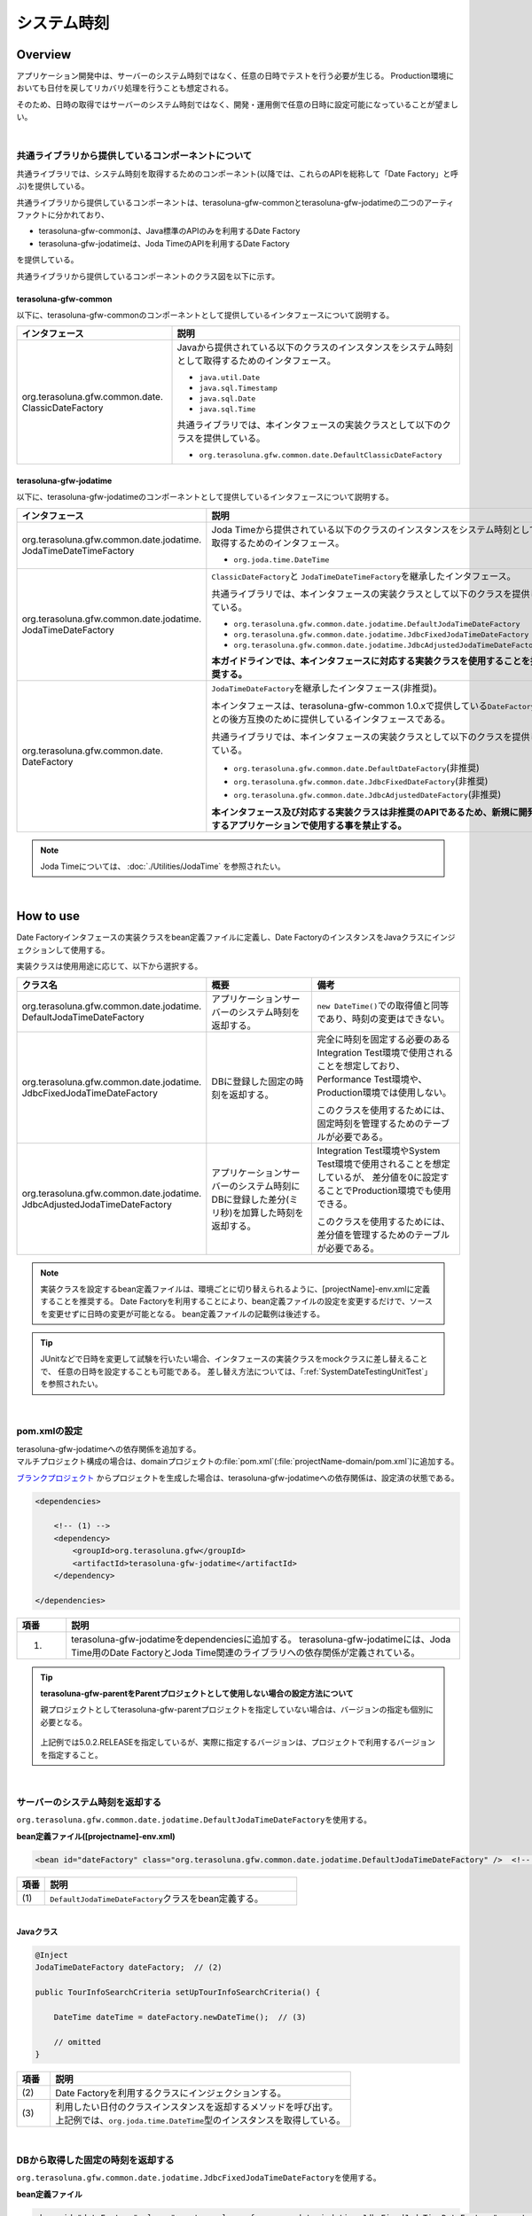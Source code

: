 システム時刻
================================================================================

.. only:: html

 .. contents:: 目次
    :depth: 3
    :local:

Overview
--------------------------------------------------------------------------------

アプリケーション開発中は、サーバーのシステム時刻ではなく、任意の日時でテストを行う必要が生じる。
Production環境においても日付を戻してリカバリ処理を行うことも想定される。

そのため、日時の取得ではサーバーのシステム時刻ではなく、開発・運用側で任意の日時に設定可能になっていることが望ましい。

|

共通ライブラリから提供しているコンポーネントについて
^^^^^^^^^^^^^^^^^^^^^^^^^^^^^^^^^^^^^^^^^^^^^^^^^^^^^^^^^^^^^^^^^^^^^^^^^^^^^^^^

共通ライブラリでは、システム時刻を取得するためのコンポーネント(以降では、これらのAPIを総称して「Date Factory」と呼ぶ)を提供している。

共通ライブラリから提供しているコンポーネントは、terasoluna-gfw-commonとterasoluna-gfw-jodatimeの二つのアーティファクトに分かれており、

* terasoluna-gfw-commonは、Java標準のAPIのみを利用するDate Factory
* terasoluna-gfw-jodatimeは、Joda TimeのAPIを利用するDate Factory

を提供している。

共通ライブラリから提供しているコンポーネントのクラス図を以下に示す。

.. figure:: ./images/systemdate-class-diagram.png
    :alt: Class Diagram of Date Factory
    :width: 100%

terasoluna-gfw-common
""""""""""""""""""""""""""""""""""""""""""""""""""""""""""""""""""""""""""""""""

以下に、terasoluna-gfw-commonのコンポーネントとして提供しているインタフェースについて説明する。

.. tabularcolumns:: |p{0.35\linewidth}|p{0.65\linewidth}|
.. list-table::
    :header-rows: 1
    :widths: 35 65

    * - インタフェース
      - 説明
    * - | org.terasoluna.gfw.common.date.
        | ClassicDateFactory
      - Javaから提供されている以下のクラスのインスタンスをシステム時刻として取得するためのインタフェース。

        * \ ``java.util.Date``\
        * \ ``java.sql.Timestamp``\
        * \ ``java.sql.Date``\
        * \ ``java.sql.Time``\

        共通ライブラリでは、本インタフェースの実装クラスとして以下のクラスを提供している。

        * \ ``org.terasoluna.gfw.common.date.DefaultClassicDateFactory``\


terasoluna-gfw-jodatime
""""""""""""""""""""""""""""""""""""""""""""""""""""""""""""""""""""""""""""""""

以下に、terasoluna-gfw-jodatimeのコンポーネントとして提供しているインタフェースについて説明する。

.. tabularcolumns:: |p{0.35\linewidth}|p{0.65\linewidth}|
.. list-table::
    :header-rows: 1
    :widths: 35 65

    * - インタフェース
      - 説明
    * - | org.terasoluna.gfw.common.date.jodatime.
        | JodaTimeDateTimeFactory
      - Joda Timeから提供されている以下のクラスのインスタンスをシステム時刻として取得するためのインタフェース。

        * \ ``org.joda.time.DateTime``\

    * - | org.terasoluna.gfw.common.date.jodatime.
        | JodaTimeDateFactory
      - \ ``ClassicDateFactory``\ と \ ``JodaTimeDateTimeFactory``\ を継承したインタフェース。

        共通ライブラリでは、本インタフェースの実装クラスとして以下のクラスを提供している。

        * \ ``org.terasoluna.gfw.common.date.jodatime.DefaultJodaTimeDateFactory``\
        * \ ``org.terasoluna.gfw.common.date.jodatime.JdbcFixedJodaTimeDateFactory``\
        * \ ``org.terasoluna.gfw.common.date.jodatime.JdbcAdjustedJodaTimeDateFactory``\

        **本ガイドラインでは、本インタフェースに対応する実装クラスを使用することを推奨する。**
    * - | org.terasoluna.gfw.common.date.
        | DateFactory
      - \ ``JodaTimeDateFactory``\ を継承したインタフェース(非推奨)。

        本インタフェースは、terasoluna-gfw-common 1.0.xで提供している\ ``DateFactory``\ との後方互換のために提供しているインタフェースである。

        共通ライブラリでは、本インタフェースの実装クラスとして以下のクラスを提供している。

        * \ ``org.terasoluna.gfw.common.date.DefaultDateFactory``\ (非推奨)
        * \ ``org.terasoluna.gfw.common.date.JdbcFixedDateFactory``\ (非推奨)
        * \ ``org.terasoluna.gfw.common.date.JdbcAdjustedDateFactory``\ (非推奨)

        **本インタフェース及び対応する実装クラスは非推奨のAPIであるため、新規に開発するアプリケーションで使用する事を禁止する。**

.. note::

    Joda Timeについては、 :doc:`./Utilities/JodaTime` を参照されたい。

|

How to use
--------------------------------------------------------------------------------

Date Factoryインタフェースの実装クラスをbean定義ファイルに定義し、Date FactoryのインスタンスをJavaクラスにインジェクションして使用する。

実装クラスは使用用途に応じて、以下から選択する。

.. tabularcolumns:: |p{0.30\linewidth}|p{0.30\linewidth}|p{0.40\linewidth}|
.. list-table::
   :header-rows: 1
   :widths: 30 30 40

   * - クラス名
     - 概要
     - 備考
   * - | org.terasoluna.gfw.common.date.jodatime.
       | DefaultJodaTimeDateFactory
     - アプリケーションサーバーのシステム時刻を返却する。
     - \ ``new DateTime()``\ での取得値と同等であり、時刻の変更はできない。
   * - | org.terasoluna.gfw.common.date.jodatime.
       | JdbcFixedJodaTimeDateFactory
     - DBに登録した固定の時刻を返却する。
     - 完全に時刻を固定する必要のあるIntegration Test環境で使用されることを想定しており、
       Performance Test環境や、Production環境では使用しない。

       このクラスを使用するためには、固定時刻を管理するためのテーブルが必要である。
   * - | org.terasoluna.gfw.common.date.jodatime.
       | JdbcAdjustedJodaTimeDateFactory
     - アプリケーションサーバーのシステム時刻にDBに登録した差分(ミリ秒)を加算した時刻を返却する。
     - Integration Test環境やSystem Test環境で使用されることを想定しているが、
       差分値を0に設定することでProduction環境でも使用できる。

       このクラスを使用するためには、差分値を管理するためのテーブルが必要である。

.. note::

    実装クラスを設定するbean定義ファイルは、環境ごとに切り替えられるように、[projectName]-env.xmlに定義することを推奨する。
    Date Factoryを利用することにより、bean定義ファイルの設定を変更するだけで、ソースを変更せずに日時の変更が可能となる。
    bean定義ファイルの記載例は後述する。

.. tip::

    JUnitなどで日時を変更して試験を行いたい場合、インタフェースの実装クラスをmockクラスに差し替えることで、
    任意の日時を設定することも可能である。
    差し替え方法については、「:ref:`SystemDateTestingUnitTest`」を参照されたい。

|

pom.xmlの設定
^^^^^^^^^^^^^^^^^^^^^^^^^^^^^^^^^^^^^^^^^^^^^^^^^^^^^^^^^^^^^^^^^^^^^^^^^^^^^^^^

| terasoluna-gfw-jodatimeへの依存関係を追加する。
| マルチプロジェクト構成の場合は、domainプロジェクトの\ :file:`pom.xml`\(:file:`projectName-domain/pom.xml`)に追加する。

`ブランクプロジェクト <https://github.com/terasolunaorg/terasoluna-gfw-web-multi-blank>`_ \ からプロジェクトを生成した場合は、terasoluna-gfw-jodatimeへの依存関係は、設定済の状態である。

.. code-block:: xml

    <dependencies>

        <!-- (1) -->
        <dependency>
            <groupId>org.terasoluna.gfw</groupId>
            <artifactId>terasoluna-gfw-jodatime</artifactId>
        </dependency>

    </dependencies>


.. tabularcolumns:: |p{0.10\linewidth}|p{0.80\linewidth}|
.. list-table::
    :header-rows: 1
    :widths: 10 80

    * - 項番
      - 説明
    * - (1)
      - terasoluna-gfw-jodatimeをdependenciesに追加する。
        terasoluna-gfw-jodatimeには、Joda Time用のDate FactoryとJoda Time関連のライブラリへの依存関係が定義されている。

.. tip:: **terasoluna-gfw-parentをParentプロジェクトとして使用しない場合の設定方法について**

    親プロジェクトとしてterasoluna-gfw-parentプロジェクトを指定していない場合は、バージョンの指定も個別に必要となる。

     .. code-block:: xml
        :emphasize-lines: 4

            <dependency>
                <groupId>org.terasoluna.gfw</groupId>
                <artifactId>terasoluna-gfw-jodatime</artifactId>
                <version>5.0.2.RELEASE</version>
            </dependency>

    上記例では5.0.2.RELEASEを指定しているが、実際に指定するバージョンは、プロジェクトで利用するバージョンを指定すること。

|

サーバーのシステム時刻を返却する
^^^^^^^^^^^^^^^^^^^^^^^^^^^^^^^^^^^^^^^^^^^^^^^^^^^^^^^^^^^^^^^^^^^^^^^^^^^^^^^^

\ ``org.terasoluna.gfw.common.date.jodatime.DefaultJodaTimeDateFactory``\ を使用する。

**bean定義ファイル([projectname]-env.xml)**

.. code-block:: xml

    <bean id="dateFactory" class="org.terasoluna.gfw.common.date.jodatime.DefaultJodaTimeDateFactory" />  <!-- (1) -->

.. tabularcolumns:: |p{0.10\linewidth}|p{0.90\linewidth}|
.. list-table::
   :header-rows: 1
   :widths: 10 90

   * - 項番
     - 説明
   * - | (1)
     - | \ ``DefaultJodaTimeDateFactory``\ クラスをbean定義する。

|

.. _dateFactory-java:

**Javaクラス**

.. code-block:: java

    @Inject
    JodaTimeDateFactory dateFactory;  // (2)

    public TourInfoSearchCriteria setUpTourInfoSearchCriteria() {

        DateTime dateTime = dateFactory.newDateTime();  // (3)

        // omitted
    }

.. tabularcolumns:: |p{0.10\linewidth}|p{0.90\linewidth}|
.. list-table::
   :header-rows: 1
   :widths: 10 90

   * - 項番
     - 説明
   * - | (2)
     - | Date Factoryを利用するクラスにインジェクションする。
   * - | (3)
     - | 利用したい日付のクラスインスタンスを返却するメソッドを呼び出す。
       | 上記例では、\ ``org.joda.time.DateTime``\ 型のインスタンスを取得している。

|

DBから取得した固定の時刻を返却する
^^^^^^^^^^^^^^^^^^^^^^^^^^^^^^^^^^^^^^^^^^^^^^^^^^^^^^^^^^^^^^^^^^^^^^^^^^^^^^^^

\ ``org.terasoluna.gfw.common.date.jodatime.JdbcFixedJodaTimeDateFactory``\ を使用する。

**bean定義ファイル**

.. code-block:: xml

    <bean id="dateFactory" class="org.terasoluna.gfw.common.date.jodatime.JdbcFixedJodaTimeDateFactory" >  <!-- (1) -->
        <property name="dataSource" ref="dataSource" />  <!-- (2) -->
        <property name="currentTimestampQuery" value="SELECT now FROM system_date" />  <!-- (3) -->
    </bean>

.. tabularcolumns:: |p{0.10\linewidth}|p{1.00\linewidth}|
.. list-table::
   :header-rows: 1
   :widths: 10 100

   * - 項番
     - 説明
   * - | (1)
     - \ ``JdbcFixedJodaTimeDateFactory``\ をbean定義する。
   * - | (2)
     - \ ``dataSource``\ プロパティに、固定時刻を管理するためのテーブルが存在するデータソース(\ ``javax.sql.DataSource``\ )を指定する。
   * - | (3)
     - \ ``currentTimestampQuery``\ プロパティに、固定時刻を取得するためのSQLを設定する。

|

**テーブル設定例**

以下のようにテーブルを作成し、レコードを追加する必要がある。

.. code-block:: sql

  CREATE TABLE system_date(now timestamp NOT NULL);
  INSERT INTO system_date(now) VALUES (current_date);

.. tabularcolumns:: |p{0.20\linewidth}|p{0.80\linewidth}|
.. list-table::
   :header-rows: 1
   :widths: 20 80

   * - レコード番号
     - now
   * - 1
     - 2013-01-01 01:01:01.000

|

**Javaクラス**

.. code-block:: java

    @Inject
    JodaTimeDateFactory dateFactory;

    @RequestMapping(value="datetime", method = RequestMethod.GET)
    public String listConfirm(Model model) {

        for (int i=0; i < 3; i++) {
            model.addAttribute("jdbcFixedDateFactory" + i, dateFactory.newDateTime()); // (4)
            model.addAttribute("DateTime" + i, new DateTime()); // (5)
        }

        return "date/dateTimeDisplay";
    }

.. tabularcolumns:: |p{0.10\linewidth}|p{0.90\linewidth}|
.. list-table::
   :header-rows: 1
   :widths: 10 90

   * - 項番
     - 説明
   * - | (4)
     - Date Factoryから取得したシステム時刻を画面に渡す。

       実行結果を確認すると、DBに設定した固定の値が出力されている事がわかる。
   * - | (5)
     - 確認用に\ ``new DateTime()``\ の結果を画面に渡す。

       実行結果を確認すると、毎回異なる値(アプリケーションサーバのシステム時刻)が出力されている事がわかる。

|

**実行結果**

.. figure:: ./images/system-date-jdbc-fixed-date-factory.png
    :alt: system-date-jdbc-fixed-date-factory
    :width: 40%

|

**SQLログ**

.. code-block:: console

    16. SELECT now FROM system_date {executed in 0 msec}
    17. SELECT now FROM system_date {executed in 1 msec}
    18. SELECT now FROM system_date {executed in 0 msec}

Date Factoryのメソッドを呼び出すと、DBへのアクセスログが出力される。
SQLログを出力するために、 :doc:`./DataAccessCommon` で説明した\ ``Log4jdbcProxyDataSource``\ を使用している。

|

サーバーのシステム時刻にDBに登録した差分値を加算した時刻を返却する
^^^^^^^^^^^^^^^^^^^^^^^^^^^^^^^^^^^^^^^^^^^^^^^^^^^^^^^^^^^^^^^^^^^^^^^^^^^^^^^^

\ ``org.terasoluna.gfw.common.date.jodatime.JdbcAdjustedJodaTimeDateFactory``\ を使用する。

**bean定義ファイル**

.. code-block:: xml

  <bean id="dateFactory" class="org.terasoluna.gfw.common.date.jodatime.JdbcAdjustedJodaTimeDateFactory" > <!-- (1) -->
    <property name="dataSource" ref="dataSource" /> <!-- (2) -->
    <property name="adjustedValueQuery" value="SELECT diff * 60 * 1000 FROM operation_date" /> <!-- (3) -->
  </bean>

.. tabularcolumns:: |p{0.10\linewidth}|p{0.90\linewidth}|
.. list-table::
   :header-rows: 1
   :widths: 10 90

   * - 項番
     - 説明
   * - | (1)
     - \ ``JdbcAdjustedJodaTimeDateFactory``\ をbean定義する。
   * - | (2)
     - \ ``dataSource``\ プロパティに、差分値を管理するためのテーブルが存在するデータソース(\ ``javax.sql.DataSource``\ )を指定する。
   * - | (3)
     - \ ``adjustedValueQuery``\ プロパティに、差分値を取得するためのSQLを設定する。

       上記SQLは、差分値の単位を"minutes"にする場合のSQLである。

|

**テーブル設定例**

以下のようにテーブルを作成し、レコードを追加する必要がある。

.. code-block:: sql

  CREATE TABLE operation_date(diff bigint NOT NULL);
  INSERT INTO operation_date(diff) VALUES (-1440);

.. tabularcolumns:: |p{0.20\linewidth}|p{0.80\linewidth}|
.. list-table::
   :header-rows: 1
   :widths: 20 80

   * - レコード番号
     - diff
   * - 1
     - -1440

| 本例では、差分値の単位を"minutes"としている。(DBのデータは-1440分=1日前を指定)
| 取得結果をミリ秒（整数値）に変換することで、DB上の値の単位は、日・時・分・秒・ミリ秒のいずれでも問題ない。


.. note::

    上記のSQLはPostgreSQL用である。Oracleの場合は\ ``BIGINT``\ の代わりに\ ``NUMBER(19)``\ を使用すればよい。

.. tip::

    差分値の単位を"minutes"以外にしたい場合は、以下のようなSQLを\ ``adjustedValueQuery``\ プロパティに指定すればよい。

     .. tabularcolumns:: |p{0.25\linewidth}|p{0.75\linewidth}|
     .. list-table::
         :header-rows: 1
         :widths: 25 75

         * - 差分値の単位
           - SQL
         * - milliseconds
           - SELECT diff FROM operation_date
         * - seconds
           - SELECT diff * 1000 FROM operation_date
         * - hours
           - SELECT diff * 60 * 60 * 1000 FROM operation_date
         * - days
           - SELECT diff * 24 * 60 * 60 * 1000 FROM operation_date

|

**Javaクラス**

.. code-block:: java

    @Inject
    JodaTimeDateFactory dateFactory;

    @RequestMapping(value="datetime", method = RequestMethod.GET)
    public String listConfirm(Model model) {

        model.addAttribute("firstExpectedDate", new DateTime());  // (4)
        model.addAttribute("serverTime", dateFactory.newDateTime());  // (5)
        model.addAttribute("lastExpectedDate", new DateTime());  // (6)

        return "date/dateTimeDisplay";
    }

.. tabularcolumns:: |p{0.10\linewidth}|p{0.90\linewidth}|
.. list-table::
   :header-rows: 1
   :widths: 10 90

   * - 項番
     - 説明
   * - | (4)
     - 確認用に、Date Factoryのメソッドを呼び出す前の時刻を画面に渡す。
   * - | (5)
     - Date Factoryから取得したシステム時刻を画面に渡す。

       実行結果を確認すると、実行時から1440分を引いた時刻が出力されている事がわかる。
   * - | (6)
     - 確認用に、Date Factoryのメソッドを呼び出した後の時刻を画面に渡す。

|

**実行結果**

.. figure:: ./images/system-date-jdbc-adjusted-date-factory.png
    :alt: system-date-jdbc-fixed-date-factory
    :width: 40%

|

**SQLログ**

.. code-block:: xml

    17. SELECT diff * 60 * 1000 FROM operation_date {executed in 1 msec}

Date Factoryのメソッドを呼び出すと、DBへのアクセスログが出力される。

|

差分のキャッシュとリロード方法
""""""""""""""""""""""""""""""""""""""""""""""""""""""""""""""""""""""""""""""""

.. _useCache:

差分値を0にして、本番環境で利用する場合に、差分を毎回DBから取得するのは性能が悪い。
そこで、\ ``JdbcAdjustedJodaTimeDateFactory``\ では、SQLを発行して取得した差分値をキャッシュすることを可能にしている。
起動時に取得した値をキャッシュした後、リクエスト毎のテーブルアクセスは行わない。

**bean定義ファイル**

.. code-block:: xml

  <bean id="dateFactory" class="org.terasoluna.gfw.common.date.jodatime.JdbcAdjustedJodaTimeDateFactory" >
    <property name="dataSource" ref="dataSource" />
    <property name="adjustedValueQuery" value="SELECT diff * 60 * 1000 FROM operation_date" />
    <property name="useCache" value="true" /> <!-- (1) -->
  </bean>

.. tabularcolumns:: |p{0.10\linewidth}|p{1.00\linewidth}|
.. list-table::
   :header-rows: 1
   :widths: 10 100

   * - 項番
     - 説明
   * - | (1)
     - | \ ``true``\ の場合、テーブルから取得した差分値をキャッシュする。デフォルトは\ ``false``\ でキャッシュは行わない。
       | \ ``false``\ の場合はDate Factoryのメソッド呼び出し時に毎回SQLを実行する。

|

キャッシュの設定をしたうえで差分値を変更したい場合は、テーブルの値を変更後、
``JdbcAdjustedJodaTimeDateFactory.reload()``\ メソッドを実行することで、キャッシュする値を再読み込みすることができる。

**Javaクラス**

.. code-block:: java

    @Controller
    @RequestMapping(value = "reload")
    public class ReloadAdjustedValueController {

        @Inject
        JdbcAdjustedJodaTimeDateFactory dateFactory;

        // omitted

        @RequestMapping(method = RequestMethod.GET)
        public String reload() {

            long adjustedValue = dateFactory.reload(); // (2)

            // omitted
        }
    }

.. tabularcolumns:: |p{0.10\linewidth}|p{0.90\linewidth}|
.. list-table::
   :header-rows: 1
   :widths: 10 90

   * - 項番
     - 説明
   * - | (2)
     - \ ``JdbcAdjustedJodaTimeDateFactory``\ の\ ``reload``\ メソッドを実行することで、
       テーブルから差分を読み直す。

|

Testing
--------------------------------------------------------------------------------

テストを実施する際には、現在日時ではなく別の日時に変更することが必要になる場合がある。

.. tabularcolumns:: |p{0.15\linewidth}|p{0.25\linewidth}|p{0.60\linewidth}|
.. list-table::
    :header-rows: 1
    :widths: 15 25 60

    * - 環境
      - 使用するDate Factory
      - 試験内容
    * - Unit Test
      - DefaultJodaTimeDateFactory
      - 日付に関わる試験はDate Factoryをmock化する。
    * - Integration Test
      - DefaultJodaTimeDateFactory
      - 日付に関わらない試験
    * -
      - JdbcFixedJodaTimeDateFactory
      - 特定の日付、時刻に固定して試験を実施する場合
    * -
      - JdbcAdjustedJodaTimeDateFactory
      - 外部システムとの連携があり、1日の試験の中で日付の流れを考慮して複数日の試験を実施する場合
    * - System Test
      - JdbcAdjustedJodaTimeDateFactory
      - 試験の日付を指定して実施する場合や、未来の日付における試験を実施する場合
    * - Production
      - DefaultJodaTimeDateFactory
      - 実際の時刻と変更する可能性が無い場合
    * -
      - JdbcAdjustedJodaTimeDateFactory
      - **時刻を変更する可能性を運用上残しておきたい場合。**

        **通常時は差を0とし、必要な際のみ差を与える。**
        **必ず、** :ref:`useCache<useCache>` **をtrueに設定すること**

|

.. _SystemDateTestingUnitTest:

Unit Test
^^^^^^^^^^^^^^^^^^^^^^^^^^^^^^^^^^^^^^^^^^^^^^^^^^^^^^^^^^^^^^^^^^^^^^^^^^^^^^^^

Unit Testでは、時刻を登録してその時刻が想定通りに更新されたのかを検証したい場合がある。

そのような場合、処理中にサーバー時刻をそのまま登録してしまうと、
テスト実行のたびに値が異なるため、JUnitでの回帰試験が難しくなる。
そこで、Date Factoryを用いることで、登録する時刻を任意の値に固定化することができる。


ミリ秒単位で時刻が一致するようにするため、mockを使用する。Date Factoryに値を設定し、固定日付を返却する例を下記に示す。
本例では、mockに\ `mockito <https://code.google.com/p/mockito/>`_\ を使用する。

**Javaクラス**

.. code-block:: java

    import org.terasoluna.gfw.common.date.jodatime.JodaTimeDateFactory;

    // omitted

    @Inject
    StaffRepository staffRepository;

    @Inject
    JodaTimeDateFactory dateFactory;

    @Override
    public Staff staffUpdateTel(String staffId, String tel) {

        // ex staffId=0001
        Staff staff = staffRepository.findOne(staffId);

        // ex tel = "0123456789"
        staff.setTel(tel);

        // set ChangeMillis
        staff.setChangeMillis(dateFactory.newDateTime()); // (1)

        staffRepository.save(staff);

        return staff;
    }

    // omitted

**JUnitソース**

.. code-block:: java

    import static org.junit.Assert.*;
    import static org.hamcrest.CoreMatchers.*;
    import static org.mockito.Mockito.*;

    import org.joda.time.DateTime;
    import org.junit.Before;
    import org.junit.Test;
    import org.terasoluna.gfw.common.date.jodatime.JodaTimeDateFactory;

    public class StaffServiceTest {

        StaffService service;

        StaffRepository repository;

        JodaTimeDateFactory dateFactory;

        DateTime now;

        @Before
        public void setUp() {
            service = new StaffService();
            dateFactory = mock(JodaTimeDateFactory.class);
            repository = mock(StaffRepository.class);
            now = new DateTime();
            service.dateFactory = dateFactory;
            service.staffRepository = repository;
            when(dateFactory.newDateTime()).thenReturn(now); // (2)
        }

        @After
        public void tearDown() throws Exception {
        }

        @Test
        public void testStaffUpdateTel() {

            Staff setDataStaff = new Staff();
            when(repository.findOne("0001")).thenReturn(setDataStaff);

            // execute
            Staff staff = service.staffUpdateTel("0001", "0123456789");

            //assert
            assertThat(staff.getChangeMillis(), is(now)); // (3)

        }
    }

.. tabularcolumns:: |p{0.10\linewidth}|p{0.90\linewidth}|
.. list-table::
   :header-rows: 1
   :widths: 10 90

   * - 項番
     - 説明
   * - | (1)
     - | (2)のmockで指定した値が取得され設定される。
   * - | (2)
     - | mockで日時をData Factoryの戻り値に設定。
   * - | (3)
     - | 設定した固定値と同じになるため、 **success** を返す。

|

日付によって処理が変わる場合の例
""""""""""""""""""""""""""""""""""""""""""""""""""""""""""""""""""""""""""""""""

"予約したツアーは出発日の7日前を過ぎるとキャンセル出来ない"という仕様を実装したServiceクラスを例に用いて説明する。

**Javaクラス**

.. code-block:: java

    import org.terasoluna.gfw.common.date.jodatime.JodaTimeDateFactory;

    // omitted

    @Inject
    JodaTimeDateFactory dateFactory;

    // omitted

    @Override
    public void cancel(String reserveNo) throws BusinessException {
        // omitted

        LocalDate today = dateFactory.newDateTime().toLocalDate(); // (1)
        LocalDate cancelLimit = tourInfo.getDepDay().minusDays(7); // (2)

        if (today.isAfter(cancelLimit)) { // (3)
            // omitted (4)
        }

        // omitted
    }

.. tabularcolumns:: |p{0.10\linewidth}|p{1.00\linewidth}|
.. list-table::
   :header-rows: 1
   :widths: 10 100

   * - 項番
     - 説明
   * - | (1)
     - | 現在日時を取得する。``LocalDate`` については :doc:`./Utilities/JodaTime` を参照されたい。
   * - | (2)
     - | 対象のツアーのキャンセル期限日を計算する。
   * - | (3)
     - | 今日がキャンセル期限日より後であるかの判定する。
   * - | (4)
     - | キャンセル期限日を過ぎた場合は\ ``BusinessException``\ をスローする。

|

**JUnitソース**

.. code-block:: java

  @Before
  public void setUp() {
      service = new ReserveServiceImpl();

      // omitted

      Reserve reserveResult = new Reserve();
      reserveResult.setDepDay(new LocalDate(2012, 10, 10)); // (5)
      when(reserveRepository.findOne((String) anyObject())).thenReturn(
              reserveResult);
      dateFactory = mock(JodaTimeDateFactory.class);
      service.dateFactory = dateFactory;
  }

  @Test
  public void testCancel01() {

    // omitted

    now = new DateTime(2012, 10, 1, 0, 0, 0, 0);
    when(dateFactory.newDateTime()).thenReturn(now); // (6)

    // run
    service.cancel(reserveNo); // (7)

    // omitted
  }

  @Test(expected = BusinessException.class)
  public void testCancel02() {

    // omitted

    now = new DateTime(2012, 10, 9, 0, 0, 0, 0);
    when(dateFactory.newDateTime()).thenReturn(now); // (8)

    try {
        // run
        service.cancel(reserveNo); // (9)
        fail("Illegal Route");
    } catch (BusinessException e) {
        // assert message if required
        throw e;
    }
  }

.. tabularcolumns:: |p{0.10\linewidth}|p{0.90\linewidth}|
.. list-table::
   :header-rows: 1
   :widths: 10 90

   * - 項番
     - 説明
   * - | (5)
     - | Repositoryクラスからの取得するツアー予約情報の出発日を2012/10/10とする。
   * - | (6)
     - | dateFactory.newDateTime()の返り値を2012/10/1とする。
   * - | (7)
     - | cancelを実行し、キャンセル可能な日付より前なので、キャンセルが成功する。
   * - | (8)
     - | dateFactory.newDateTime()の返り値を2012/10/9とする。
   * - | (9)
     - | cancel実行し、キャンセル可能な日付より後なので、キャンセルが失敗する。

|

Integration Test
^^^^^^^^^^^^^^^^^^^^^^^^^^^^^^^^^^^^^^^^^^^^^^^^^^^^^^^^^^^^^^^^^^^^^^^^^^^^^^^^

Integration Testでは、システム連携先と疎通・連携確認のために1日の間に
何日分ものデータ（例えばファイル）を作成して受け渡しを行う場合がある。

.. figure:: ./images/DateFactoryIT.png
   :alt: DateFactorySI
   :width: 90%

実際の日付が2012/10/1の場合、
\ ``JdbcAdjustedJodaTimeDateFactory``\ を使用し、試験対象の日付との差分を計算するSQLを設定する。


.. tabularcolumns:: |p{0.10\linewidth}|p{0.90\linewidth}|
.. list-table::
   :header-rows: 1
   :widths: 10 90

   * - 項番
     - 説明
   * - | 1
     - | 9:00-11:00の間は差分値を"0 days"とし、Date Factoryの返り値を2012/10/1とする。
   * - | 2
     - | 11:00-13:00の間は差分値を"9 days"とし、Date Factoryの返り値を2012/10/10とする。
   * - | 3
     - | 13:00-15:00の間は差分値を"30 days"とし、Date Factoryの返り値を2012/10/31とする。
   * - | 4
     - | 15:00-17:00の間は差分値を"31 days"とし、Date Factoryの返り値を2012/11/1とする。

テーブルの値を変更するのみで、日付を変更することが可能である。

|

System Test
^^^^^^^^^^^^^^^^^^^^^^^^^^^^^^^^^^^^^^^^^^^^^^^^^^^^^^^^^^^^^^^^^^^^^^^^^^^^^^^^

System Testでは運用日を想定してテストシナリオを作成し、試験を実施することがある。

.. figure:: ./images/DateFactoryST.png
   :alt: DateFactoryPT
   :width: 90%

\ ``JdbcAdjustedJodaTimeDateFactory``\ を使用し、日付差を計算するSQLを設定する。
図中の1,2,3,4のように実際の日付と運用日の対応表を作成する。テーブルの差分値を変更するのみで、思い通りの日付でテストすることが可能となる。

|

Production
^^^^^^^^^^^^^^^^^^^^^^^^^^^^^^^^^^^^^^^^^^^^^^^^^^^^^^^^^^^^^^^^^^^^^^^^^^^^^^^^

\ ``JdbcAdjustedJodaTimeDateFactory``\ を使用し、差分値を0とすることで、ソースを変更せずDate Factoryの返り値を、
実際の日付と同じにできる。bean定義ファイルもSystem Testの時から変更を必要としない。
また、日時を変更する必要が生じてもテーブルの値を変更することで、Date Factoryの返り値を変更できる。

.. warning::

    Production環境で使用する場合は、production環境で使用するテーブルの差分値が0となっていることを確認すること。

    **設定例**

    - production環境で初めてテーブルを使用する場合
        - INSERT INTO operation_date (diff) VALUES (0);
    - production環境で試験実施済みの場合
        - UPDATE operation_date SET diff=0;

    を実行すること。

    **必ず、** :ref:`useCache<useCache>` **をtrueに設定すること**

時間を変更することがない場合は、\ ``DefaultJodaTimeDateFactory``\ に設定ファイルを変更することを推奨する。

.. raw:: latex

   \newpage


